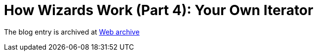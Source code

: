 ////
     Licensed to the Apache Software Foundation (ASF) under one
     or more contributor license agreements.  See the NOTICE file
     distributed with this work for additional information
     regarding copyright ownership.  The ASF licenses this file
     to you under the Apache License, Version 2.0 (the
     "License"); you may not use this file except in compliance
     with the License.  You may obtain a copy of the License at

       http://www.apache.org/licenses/LICENSE-2.0

     Unless required by applicable law or agreed to in writing,
     software distributed under the License is distributed on an
     "AS IS" BASIS, WITHOUT WARRANTIES OR CONDITIONS OF ANY
     KIND, either express or implied.  See the License for the
     specific language governing permissions and limitations
     under the License.
////
= How Wizards Work (Part 4): Your Own Iterator 
:page-layout: page
:jbake-tags: community
:jbake-status: published
:keywords: blog entry how_wizards_work_part_4
:description: blog entry how_wizards_work_part_4
:toc: left
:toclevels: 4
:toc-title: 


The blog entry is archived at link:https://web.archive.org/web/20131217023813/https://blogs.oracle.com/geertjan/entry/how_wizards_work_part_4[Web archive]

